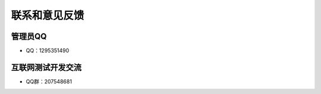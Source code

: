 ================
联系和意见反馈
================


管理员QQ
============

- QQ：1295351490


互联网测试开发交流
====================

- QQ群：207548681